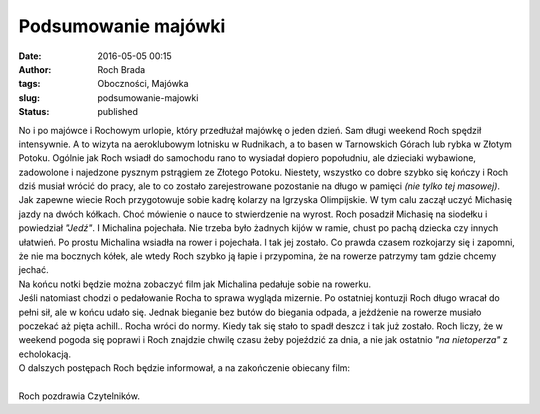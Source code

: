 Podsumowanie majówki
####################
:date: 2016-05-05 00:15
:author: Roch Brada
:tags: Oboczności, Majówka
:slug: podsumowanie-majowki
:status: published

| No i po majówce i Rochowym urlopie, który przedłużał majówkę o jeden dzień. Sam długi weekend Roch spędził intensywnie. A to wizyta na aeroklubowym lotnisku w Rudnikach, a to basen w Tarnowskich Górach lub rybka w Złotym Potoku. Ogólnie jak Roch wsiadł do samochodu rano to wysiadał dopiero popołudniu, ale dzieciaki wybawione, zadowolone i najedzone pysznym pstrągiem ze Złotego Potoku. Niestety, wszystko co dobre szybko się kończy i Roch dziś musiał wrócić do pracy, ale to co zostało zarejestrowane pozostanie na długo w pamięci *(nie tylko tej masowej)*.
| Jak zapewne wiecie Roch przygotowuje sobie kadrę kolarzy na Igrzyska Olimpijskie. W tym calu zaczął uczyć Michasię jazdy na dwóch kółkach. Choć mówienie o nauce to stwierdzenie na wyrost. Roch posadził Michasię na siodełku i powiedział *"Jedź"*. I Michalina pojechała. Nie trzeba było żadnych kijów w ramie, chust po pachą dziecka czy innych ułatwień. Po prostu Michalina wsiadła na rower i pojechała. I tak jej zostało. Co prawda czasem rozkojarzy się i zapomni, że nie ma bocznych kółek, ale wtedy Roch szybko ją łapie i przypomina, że na rowerze patrzymy tam gdzie chcemy jechać.
| Na końcu notki będzie można zobaczyć film jak Michalina pedałuje sobie na rowerku.
| Jeśli natomiast chodzi o pedałowanie Rocha to sprawa wygląda mizernie. Po ostatniej kontuzji Roch długo wracał do pełni sił, ale w końcu udało się. Jednak bieganie bez butów do biegania odpada, a jeżdżenie na rowerze musiało poczekać aż pięta achill.. Rocha wróci do normy. Kiedy tak się stało to spadł deszcz i tak już zostało. Roch liczy, że w weekend pogoda się poprawi i Roch znajdzie chwilę czasu żeby pojeździć za dnia, a nie jak ostatnio *"na nietoperza"* z echolokacją.
| O dalszych postępach Roch będzie informował, a na zakończenie obiecany film:

.. raw:: html

   <div style="text-align: center;">

.. raw:: html

   <iframe allowfullscreen frameborder="0" height="480" src="https://www.youtube.com/embed/-fTU688VWx4" width="640">

.. raw:: html

   </iframe>

.. raw:: html

   </div>

| 
| Roch pozdrawia Czytelników.

.. raw:: html

   </p>
